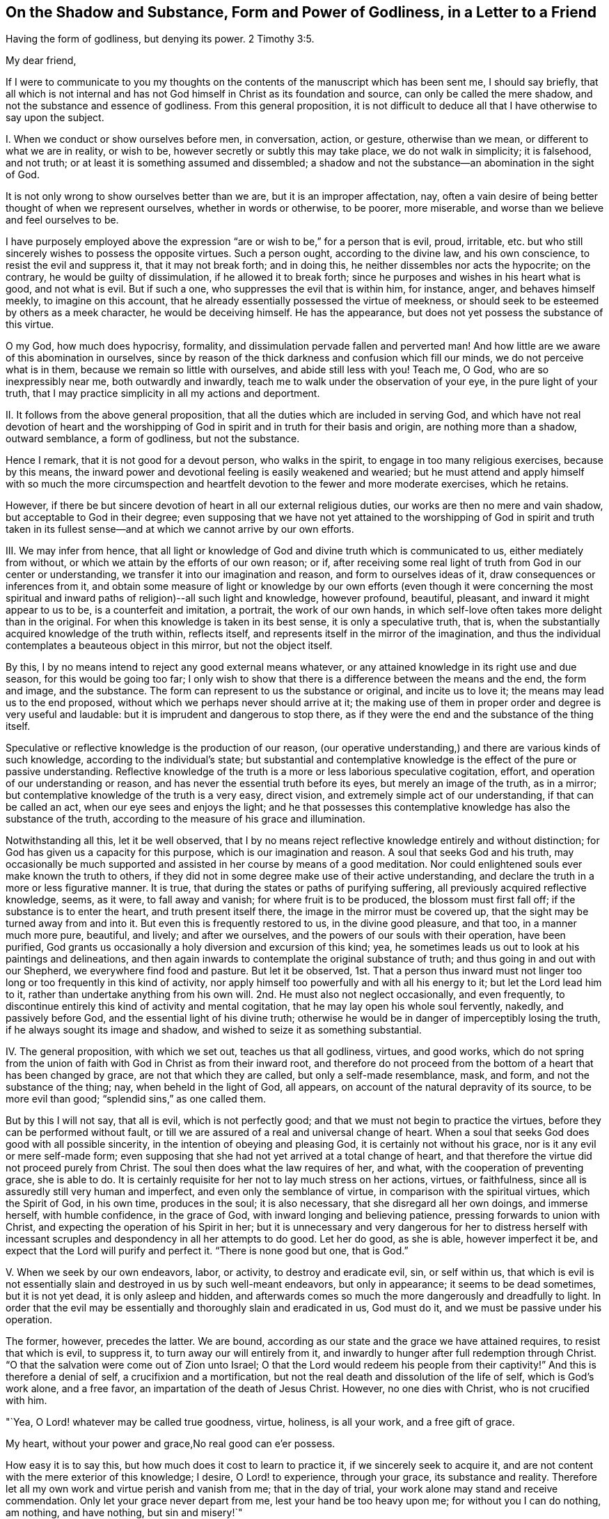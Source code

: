 [short="The Shadow and Substance of Godliness"]
== On the Shadow and Substance, Form and Power of Godliness, in a Letter to a Friend

Having the form of godliness, but denying its power. 2 Timothy 3:5.

My dear friend,

If I were to communicate to you my thoughts on the
contents of the manuscript which has been sent me,
I should say briefly,
that all which is not internal and has not God himself
in Christ as its foundation and source,
can only be called the mere shadow, and not the substance and essence of godliness.
From this general proposition,
it is not difficult to deduce all that I have otherwise to say upon the subject.

I+++.+++ When we conduct or show ourselves before men, in conversation, action, or gesture,
otherwise than we mean, or different to what we are in reality, or wish to be,
however secretly or subtly this may take place, we do not walk in simplicity;
it is falsehood, and not truth; or at least it is something assumed and dissembled;
a shadow and not the substance--an abomination in the sight of God.

It is not only wrong to show ourselves better than we are,
but it is an improper affectation, nay,
often a vain desire of being better thought of when we represent ourselves,
whether in words or otherwise, to be poorer, more miserable,
and worse than we believe and feel ourselves to be.

I have purposely employed above the expression "`are
or wish to be,`" for a person that is evil,
proud, irritable, etc. but who still sincerely wishes to possess the opposite virtues.
Such a person ought, according to the divine law, and his own conscience,
to resist the evil and suppress it, that it may not break forth; and in doing this,
he neither dissembles nor acts the hypocrite; on the contrary,
he would be guilty of dissimulation, if he allowed it to break forth;
since he purposes and wishes in his heart what is good, and not what is evil.
But if such a one, who suppresses the evil that is within him, for instance, anger,
and behaves himself meekly, to imagine on this account,
that he already essentially possessed the virtue of meekness,
or should seek to be esteemed by others as a meek character,
he would be deceiving himself.
He has the appearance, but does not yet possess the substance of this virtue.

O my God, how much does hypocrisy, formality,
and dissimulation pervade fallen and perverted man!
And how little are we aware of this abomination in ourselves,
since by reason of the thick darkness and confusion which fill our minds,
we do not perceive what is in them, because we remain so little with ourselves,
and abide still less with you!
Teach me, O God, who are so inexpressibly near me, both outwardly and inwardly,
teach me to walk under the observation of your eye, in the pure light of your truth,
that I may practice simplicity in all my actions and deportment.

II. It follows from the above general proposition,
that all the duties which are included in serving God,
and which have not real devotion of heart and the worshipping
of God in spirit and in truth for their basis and origin,
are nothing more than a shadow, outward semblance, a form of godliness,
but not the substance.

Hence I remark, that it is not good for a devout person, who walks in the spirit,
to engage in too many religious exercises, because by this means,
the inward power and devotional feeling is easily weakened and wearied;
but he must attend and apply himself with so much the more circumspection
and heartfelt devotion to the fewer and more moderate exercises,
which he retains.

However, if there be but sincere devotion of heart in all our external religious duties,
our works are then no mere and vain shadow, but acceptable to God in their degree;
even supposing that we have not yet attained to the worshipping of God in spirit and
truth taken in its fullest sense--and at which we cannot arrive by our own efforts.

III.
We may infer from hence,
that all light or knowledge of God and divine truth which is communicated to us,
either mediately from without, or which we attain by the efforts of our own reason;
or if, after receiving some real light of truth from God in our center or understanding,
we transfer it into our imagination and reason, and form to ourselves ideas of it,
draw consequences or inferences from it,
and obtain some measure of light or knowledge by our own efforts (even though it were
concerning the most spiritual and inward paths of religion)--all such light and knowledge,
however profound, beautiful, pleasant, and inward it might appear to us to be,
is a counterfeit and imitation, a portrait, the work of our own hands,
in which self-love often takes more delight than in the original.
For when this knowledge is taken in its best sense, it is only a speculative truth,
that is, when the substantially acquired knowledge of the truth within, reflects itself,
and represents itself in the mirror of the imagination,
and thus the individual contemplates a beauteous object in this mirror,
but not the object itself.

By this, I by no means intend to reject any good external means whatever,
or any attained knowledge in its right use and due season,
for this would be going too far;
I only wish to show that there is a difference between the means and the end,
the form and image, and the substance.
The form can represent to us the substance or original, and incite us to love it;
the means may lead us to the end proposed,
without which we perhaps never should arrive at it;
the making use of them in proper order and degree is very useful and laudable:
but it is imprudent and dangerous to stop there,
as if they were the end and the substance of the thing itself.

Speculative or reflective knowledge is the production of our reason,
(our operative understanding,) and there are various kinds of such knowledge,
according to the individual`'s state;
but substantial and contemplative knowledge is the effect of the pure or passive understanding.
Reflective knowledge of the truth is a more or less laborious speculative cogitation,
effort, and operation of our understanding or reason,
and has never the essential truth before its eyes, but merely an image of the truth,
as in a mirror; but contemplative knowledge of the truth is a very easy, direct vision,
and extremely simple act of our understanding, if that can be called an act,
when our eye sees and enjoys the light;
and he that possesses this contemplative knowledge has also the substance of the truth,
according to the measure of his grace and illumination.

Notwithstanding all this, let it be well observed,
that I by no means reject reflective knowledge entirely and without distinction;
for God has given us a capacity for this purpose, which is our imagination and reason.
A soul that seeks God and his truth,
may occasionally be much supported and assisted in her course by means of a good meditation.
Nor could enlightened souls ever make known the truth to others,
if they did not in some degree make use of their active understanding,
and declare the truth in a more or less figurative manner.
It is true, that during the states or paths of purifying suffering,
all previously acquired reflective knowledge, seems, as it were, to fall away and vanish;
for where fruit is to be produced, the blossom must first fall off;
if the substance is to enter the heart, and truth present itself there,
the image in the mirror must be covered up,
that the sight may be turned away from and into it.
But even this is frequently restored to us, in the divine good pleasure, and that too,
in a manner much more pure, beautiful, and lively; and after we ourselves,
and the powers of our souls with their operation, have been purified,
God grants us occasionally a holy diversion and excursion of this kind; yea,
he sometimes leads us out to look at his paintings and delineations,
and then again inwards to contemplate the original substance of truth;
and thus going in and out with our Shepherd, we everywhere find food and pasture.
But let it be observed,
1st. That a person thus inward must not linger too
long or too frequently in this kind of activity,
nor apply himself too powerfully and with all his energy to it;
but let the Lord lead him to it, rather than undertake anything from his own will.
2nd. He must also not neglect occasionally, and even frequently,
to discontinue entirely this kind of activity and mental cogitation,
that he may lay open his whole soul fervently, nakedly, and passively before God,
and the essential light of his divine truth;
otherwise he would be in danger of imperceptibly losing the truth,
if he always sought its image and shadow,
and wished to seize it as something substantial.

IV. The general proposition, with which we set out, teaches us that all godliness,
virtues, and good works,
which do not spring from the union of faith with God in Christ as from their inward root,
and therefore do not proceed from the bottom of a heart that has been changed by grace,
are not that which they are called, but only a self-made resemblance, mask, and form,
and not the substance of the thing; nay, when beheld in the light of God, all appears,
on account of the natural depravity of its source, to be more evil than good;
"`splendid sins,`" as one called them.

But by this I will not say, that all is evil, which is not perfectly good;
and that we must not begin to practice the virtues,
before they can be performed without fault,
or till we are assured of a real and universal change of heart.
When a soul that seeks God does good with all possible sincerity,
in the intention of obeying and pleasing God, it is certainly not without his grace,
nor is it any evil or mere self-made form;
even supposing that she had not yet arrived at a total change of heart,
and that therefore the virtue did not proceed purely from Christ.
The soul then does what the law requires of her, and what,
with the cooperation of preventing grace, she is able to do.
It is certainly requisite for her not to lay much stress on her actions, virtues,
or faithfulness, since all is assuredly still very human and imperfect,
and even only the semblance of virtue, in comparison with the spiritual virtues,
which the Spirit of God, in his own time, produces in the soul; it is also necessary,
that she disregard all her own doings, and immerse herself, with humble confidence,
in the grace of God, with inward longing and believing patience,
pressing forwards to union with Christ, and expecting the operation of his Spirit in her;
but it is unnecessary and very dangerous for her to distress herself with
incessant scruples and despondency in all her attempts to do good.
Let her do good, as she is able, however imperfect it be,
and expect that the Lord will purify and perfect it.
"`There is none good but one, that is God.`"

V+++.+++ When we seek by our own endeavors, labor, or activity, to destroy and eradicate evil,
sin, or self within us,
that which is evil is not essentially slain and destroyed in us by such well-meant endeavors,
but only in appearance; it seems to be dead sometimes, but it is not yet dead,
it is only asleep and hidden,
and afterwards comes so much the more dangerously and dreadfully to light.
In order that the evil may be essentially and thoroughly slain and eradicated in us,
God must do it, and we must be passive under his operation.

The former, however, precedes the latter.
We are bound, according as our state and the grace we have attained requires,
to resist that which is evil, to suppress it, to turn away our will entirely from it,
and inwardly to hunger after full redemption through Christ.
"`O that the salvation were come out of Zion unto Israel;
O that the Lord would redeem his people from their captivity!`"
And this is therefore a denial of self, a crucifixion and a mortification,
but not the real death and dissolution of the life of self, which is God`'s work alone,
and a free favor, an impartation of the death of Jesus Christ.
However, no one dies with Christ, who is not crucified with him.

"`Yea, O Lord! whatever may be called true goodness, virtue, holiness, is all your work,
and a free gift of grace.

My heart, without your power and grace,No real good can e`'er possess.

How easy it is to say this, but how much does it cost to learn to practice it,
if we sincerely seek to acquire it,
and are not content with the mere exterior of this knowledge; I desire,
O Lord! to experience, through your grace, its substance and reality.
Therefore let all my own work and virtue perish and vanish from me;
that in the day of trial, your work alone may stand and receive commendation.
Only let your grace never depart from me, lest your hand be too heavy upon me;
for without you I can do nothing, am nothing, and have nothing, but sin and misery!`"

VI. All that is called inwardness, or inward life and devotion,
which has not for its foundation the Spirit of Christ
and the real denial of ourselves and of all things,
but which we produce by our own efforts and the mere exertion of our own thoughts,
is only an imaginary inwardness, an empty shadow and form, but not the substance.

The whole mystery and essence of true inwardness
consists in this one thing--in living with God,
and in his presence;
but no one can do this who does not die to himself and to all things.
It is certainly very good for one who strives after this inwardness,
to subdue and restrain his senses, not purposely allow his thoughts,
especially the thoughts of his heart, to rove about upon unnecessary objects,
to retire occasionally, even externally,
for the purpose of sacred recollection in the presence of God,
and in other respects to strive in all things to live a life of abstraction;
but let him know that with all this, he would never become an inward man, unless,
through the power and teaching of the Spirit, he turn away his heart, desires,
and affections, from everything, and center them in God;
resignedly surrender his whole will into the hands of God; and in all things seek,
with simplicity, to set the Lord before him.
Now as often as he strives to enter in reality into this state of mind,
expecting at the same time the operation of God to lead him substantially into it,
he practices what is termed "`peculiar recollection.`"
In other respects,
it is unnecessary and dangerous to endeavor to place ourselves in a forced
frame of mental devotion and united exertion of the thinking powers.
The head and all the rest will follow, in due time, without difficulty,
if the heart and affections only go before.

I do not say that a soul cannot become inward before she has really denied herself,
and is dead to herself in all things; for the inward turning to, and abiding with God,
above-mentioned, is the best,
nay the only means of becoming thus abstracted and mortified; I only say,
that with his inmost and total will,
the man must sincerely turn himself away from all that is not God,
in order that he may retire to him in his heart.
And he that acts thus, is in no danger of false detachment,
and does much when he thus continues with God, without doing anything.

VII.
Another inference from the first mentioned proposition, is,
that if in our inward exercises, we do not keep ourselves naked and open before God,
in all filial simplicity, humility, and resignation, such as we are,
but show ourselves in any way different, or make ourselves something,
that we neither have, nor desire to have--we are then guilty of dissimulation,
and our deeds are then a self-created shadow, and no reality, a form and no substance.

It is thus that not only all who are manifestly hypocritical act, who draw near to God,
as his people, with their lips, while their hearts are far from him,
but there are also subtle, double-minded individuals,
who likewise do not lay their whole souls open before
God in their most inward exercises and prayers,
but still cover their nakedness in some measure with a fig-leaf.
Ah, how much is required before men will lay themselves entirely naked and open before God!
Even those who are sincere, may through inattention,
occasionally say or think something in their prayers,
which they probably do not find or perceive in themselves;
or they may frequently present themselves before God in another guise and form,
than what they are and feel themselves to be;
which occasionally proceeds from what is called a good intention,
while dealing with God as if he were a man, who when he is addressed,
is often better pleased if some particular expressions are employed,
or if the individual appear before him in some particular dress.
Thus for instance, the man may present himself, though unconsciously,
in the robe of his own virtue or piety;
another time he may seek to make himself very poor and little; again at another,
he may place himself in a state of great sorrow and contrition of heart, etc.
If the grace of God produced this, it would be well;
but we endeavor to effect it by our own efforts, and do not expect it from God,
and then it is a self-made thing; a shadow, but not the substance.

But in order to discover and avoid such like faults and selfishness in ourselves,
it is not necessary,
but rather injurious to be always examining in an anxious and scrupulous manner,
and retrospectively considering each and all of our inward acts.
All this may be avoided without difficulty and danger,
if we be not of ourselves too operative in our inward exercises, but look unto God,
and think more upon him than upon ourselves and our own doings,
and in other respects seek to keep ourselves with all simplicity, innocence,
and openness in the presence of God, so as we are, and as he forms and places us.

"`O God! is it possible, that a rational creature, even a believing soul,
can dissemble before your all-seeing eye?
Who could believe it, did not melancholy experience too often prove it!
Alas, that miserable self-working, by which sincere souls stand most in their own light,
so that they are unable to perceive the folly of such an assumed deportment!
Lord, deliver them all, and your servant likewise from it;
by your strict light and judgment,
take away all such folds and coverings from our hearts;
bind the hands and feet of our imperfect self-working,
and anatomize our inmost souls with the two-edged sword of your living word,
and lay our very entrails and our inmost souls naked and
open to the light of your health-bringing countenance.
Make us simple and peaceable children before you,
and place us yourself in that form and figure, in which you prefer to see us,
till we are all changed from glory to glory, into the original image of your resemblance,
by your Spirit!
Amen.`"

VIII.
When we observe anything good in another, or when we read or hear something,
or otherwise receive light and insight into any good
disposition or state of the inward life,
and fix our imagination strongly upon it, without the guidance and grace of God, and,
as it were, establish ourselves in it,
before God translates us into it--we have not the reality
and substance of that particular good or state,
but only the form of it.

All that we see, read, hear,
or consider with ardent desire and strong devotional feelings,
impresses its form or image in our minds, but not its substance, unless faith,
as the inward hungering desire of the soul, lays hold of the substance at the same time.
Hence it is, that he who associates frequently with,
and takes pleasure in the society of pious people, often assumes, unconsciously,
many of their expressions, habits, demeanor, and opinions, which is not always improper,
but still it is only a form, an affectation and imitation, if he do not,
at the same time, inwardly possess the substance of it.

In the same way, we may sometimes read of others,
or of much more elevated states of the inward life than that in which we walk,
or of such into which the Lord has not yet introduced us,
and form to ourselves a conception, image, or idea of them.
Were this done frequently and with strong devotional feelings,
we should find what was read, so deeply and lively impressed and expressed within us,
that we might easily be led to imagine,
that we were in possession of the substance of these states,
while we had only the image of them.
In this way, for instance, one who is not yet dead to himself, or quite a novice,
might dangerously deceive himself, were he to read much of passive prayer,
or of exalted states;
and he to whom God grants this noble gift of prayer (either as a foretaste,
or in a more permanent manner,) and gives him to sit with Mary at his feet,
would on the contrary, occasion himself much unavailing or injurious distress,
were he with fervent devotion to read much upon active prayer.
In the same manner, one who enjoys much sweet and susceptible devotion,
might imagine himself in the contemplative state;
and a contemplative individual might confuse and distress
himself if he heard or read much of severe trials,
painful sufferings, and purifying dispensations.

Hence it is not profitable for one who is not well established in the
state and path in which God designs more particularly to lead him,
to read a number and variety of books, and associate with all kinds of people,
however good and excellent they may be in themselves;
but rather keep chiefly to such good men, through whose medium he receives power,
unction, and grace for devotion and recollection;
such as in some measure accord with his particular calling,
and the way in which he is led, entering as it were, without compulsion,
and with a secret delight into the mind, and thus making it sufficiently evident,
that they are suitable for him, at least at the time.
For although the individual must love all the children of God,
and may associate with them; and though he be not forbidden from reading other books,
which treat of the inward way--yet it is well, when this is done with moderation,
and not with too strong devotional feelings, in order that the mind may not be disturbed,
unsettled, nor filled with imagery.
He that walks through a desert by an unknown path, must not always look aside,
nor wish to examine every byway, if he be willing to avoid going astray.

IX. When we receive in our minds any particular impression, invigoration, sweetness,
unction, and peace from God, or any other grace and divine communication,
and seek to retain or augment it by our own efforts, or even from self-love;
or when we strive, by our own exertions to excite them within us,
and to experience something of the kind--it is all a production of our own,
which only obstructs our progress; and were we even to succeed in it,
according to our own ideas, yet all that is brought about, is something merely human,
and not divine; an image, a shadow, and no reality.

"`Teach me, O Lord! to live in all resignation and childlike dependance upon you,
that I may receive, with humble thankfulness, what you give; but neither seize, desire,
nor seek to retain what you do not give nor permit me to keep.
O that I might be in your hand like yielding wax,
which lets itself be moulded into every form at pleasure,
and takes no other shape than that which the master gives it!
I will be as you make me, and not otherwise;
and willingly continue devoid of that which you either do not give,
or after having given it, take away again, that so I may rest alone in you,
and in your sacred good pleasure.`"

X+++.+++ Only that which passes in the spirit, in the inmost soul--that which is there done,
suffered, experienced, and enjoyed, is, properly speaking, substantial;
since it proceeds more immediately from God,
and takes place in the most noble and essential part of man; but all besides,
all that passes in the powers of the soul, the inward or outward senses, etc.,
however good, useful, and necessary it may be of its kind and in its season,
yet when compared with the former, it is only the form and not the power.

How good and profitable, yea how necessary, are frequently the susceptible,
sensible sweetnesses, refreshments, and delights in good and divine things,
and other similar gracious gifts, to tear us away from the false enjoyments of sin,
and the transitory pleasures of this world! but how obstructive
and injurious are these good and useful things,
when we take pleasure in them,
and do not really restore everything to God when we stop short there,
and wish to erect our tabernacles in such an agreeable place
when we do not regard these things as the gifts of God,
but as God himself,
and the sensible pleasure we enjoy in the reception of these effusions of divine goodness,
as the real and essential union with him!
Is not this also taking the shadow for the substance,
or at least the blossom for the fruit--embracing Leah instead of Rachel,
and reckoning seven years too soon?
(Gen. 29:25-27) That which is sensible has certainly
some resemblance to that which is really spiritual;
but they are not therefore one and the same thing.

Finally.
We may also observe on this subject, that all our inward acts of prayer and devotion;
of collectedness, humiliation, resignation, adoration, and love,
in so far as they proceed solely from ourselves in short,
all that is not God nor God`'s work in us, when viewed in its proper light,
is something self-made, and only a form but not the substance of godliness.

When an individual, by passing through many trials and paths of humiliation,
is in some measure purified, and hence is permitted to experience in his center,
the pure and substantial operation of God,
everything that he had previously done or experienced,
even his most inward and simple activity in communion with God,
notwithstanding the grace that cooperated with it, then appears sensual, outward,
and imperfect, as something affected and not real, and as something human, mixed,
and of no value.
Yet that which preceded this state is not to be altogether rejected as evil,
or even to be disesteemed; much less ought it to be regarded in this light,
with reference to other seeking souls,
who perhaps may not have experienced similar purely divine operations.
For the soul that experiences them,
regards them not as they are good in their kind and season,
but as they are in comparison with the sublimity
and purity of the substantial operation of God,
which the man then experiences, with reference to which, as before said,
all appears to him mean and unsubstantial.
Such a judgment is good and proper for himself, but not always good and useful for others.

It is scarcely credible how feeble, worthless, and faulty is all that we do,
even that which is most inward and spiritual, in so far as it proceeds from ourselves.
It is therefore very advisable for a devout individual, in his interaction with God,
gradually to learn how to cease from his own fleshly works,
that he may keep a Sabbath to the Lord, and let him work in him by his Spirit;
and when in advancing further in the experience of the pure operation of divine influence,
he perceives a secret displeasure and disgust at his own works,
and on the contrary a peaceful inclination to inward passiveness,
that he should resign himself, without apprehending any danger,
to this guidance of divine Wisdom.

But lest any unmortified person should from hence derive
occasion for a state of religious apathy and false detachment,
reference may be made to what has been already said in the preceding pages,
and the following general rule may also be observed,
except in an extraordinary state of suffering--that as soon as God works,
we must be passive; and when we are not conscious of his operation, we must wait for it,
as before said, in a state of sacred calm and solemnity in his presence.
It is, however, not advisable to be altogether quiet at such times, and not do anything.
We may, nay, we must work at such times, when grace gives us liberty to do so,
but as our state may require, altogether simply and fervently,
with the heart and affections, meekly and resignedly as in the presence of God,
and ready, at the least hint or consciousness of his operation, to be passive,
and make room for him.

"`O Lord, you all-sufficient and infinite Being, the supreme Being, the sole Being, yea,
more than Being; You alone can say with effect, I am;
and this '`I am`' is so unlimited and undoubtedly true, that no oath can be found,
which places the truth more beyond all doubt,
than when this word proceeds from your mouth, '`I am.`' '`I live.`'

"`Yea, amen! you are!
My spirit bows before you, and my inmost soul confesses unto you that you are.
How happy do I esteem myself that you are, and that you can not cease to be!
How blessed am I, in knowing that God is, and that I can make this confession,
that God is!
Hear it all you creatures, God is!
I rejoice, O my God, that you are; it delights me that you are.
What a blessed and happy thing it is that you are so good, that you are,
and that you are he, whom you are!
I had rather that I were not, and that all things were not, than that you should not be.

"`Yet what am I, and what are all things?
Am I in reality, and is all in reality?
What is this I? What is this all?
We are only because you are, and because you will that we should be;
poor diminutive beings, that in comparison with you, and in the presence of your Being,
are a form and a shadow, and not worthy to be called a being.
My being, and that of all things vanishes, as it were, before your Being, much sooner,
and in a greater degree, than in the full blaze of the sun,
which is so overpowered by the greater light, that it is as though it were not.
O that you would thus overcome and annihilate me,
and that the sight of you might thus supersede, and as it were, extinguish me;
your grandeur, my meanness; your immense light, my twinkling light, yea, my obscurity;
your most pure operation, my defective working; your all, my nothing!

"`I am only a form, a wretched shadow, when you are not in me, and I in you;
when you are not the basis and the being of my being.
All that I know, and all I contemplate, is only a self-created, lifeless nonentity;
or at least an uncertain image, an unsatisfying, transient form and shadow,
if you yourself do not enlighten me, and if you do not grant me yourself to contemplate.
O you solely substantial truth! all that I seek, all that I love,
all that I possess is only a shadow and semblance, but no reality, if I do not seek you,
and love you, and possess you, O, you who are the solely substantial good, the joy,
the delight, and the glory of my soul! all my works, yea,
every motion and effort of my internal and external powers, are shadow and not substance,
unless you yourself are the origin and mover of them, O you original,
solely essential good, and infinitely prolific life!

"`But what do I say?
Without you, I am not only a form and a shadow, but a wretched and horrible monster;
and when I work of myself, all my works, however good and holy they may appear,
are hateful, nay even sinful in your sight; not only because they proceed from me,
who am altogether sinful and corrupt; but also because I seek, please,
and exalt myself in all things, under the most believable pretexts and appearances,
and ascribe to myself the glory which most justly belongs to you.
O what a dreadful thing is self!
I justly abhor myself, when I behold myself in the immediate presence of your purity.
Self pervades me; I am utter selfishness;
all my outward and inward motions are selfishness; all my virtues as, proceeding from me,
are selfish and impure in your sight.

"`O that I might be no more, nor have any longer in myself, either life,
or understanding, or will, or thought, or any other motion; and that you, my God,
my Jesus, might be and work all in me!
Let that, O Lord! which you yourself do not speak and work in me,
be forever silent and cease.
Condemn and destroy in me, all which you are not, and which is not you.
Take entire possession of the place which I now occupy and do in me and through me,
what is pleasing in your sight.
Let me exist no more, but you alone be all in all;
and thus do you lead me entirely out of myself, and of all that belongs to me,
into you O my God, my origin and my end!
Then shall I no longer be in a state of non-existence and appearance,
but in a state of reality, and be delivered from every evil,
to the eternal glory of your name!
Amen.`"
